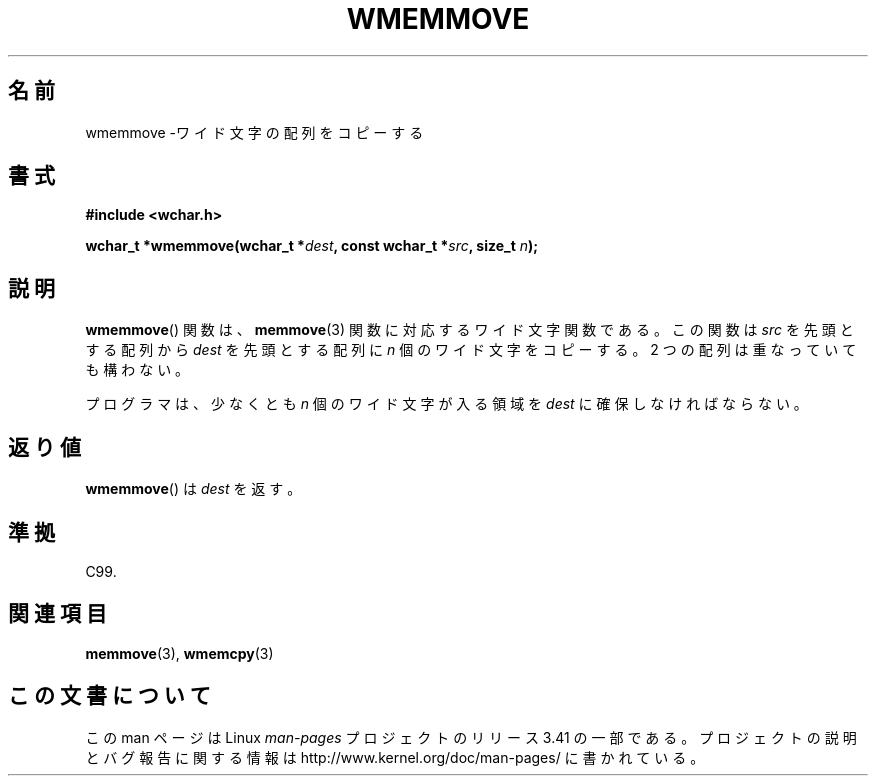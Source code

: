 .\" Copyright (c) Bruno Haible <haible@clisp.cons.org>
.\"
.\" This is free documentation; you can redistribute it and/or
.\" modify it under the terms of the GNU General Public License as
.\" published by the Free Software Foundation; either version 2 of
.\" the License, or (at your option) any later version.
.\"
.\" References consulted:
.\"   GNU glibc-2 source code and manual
.\"   Dinkumware C library reference http://www.dinkumware.com/
.\"   OpenGroup's Single UNIX specification http://www.UNIX-systems.org/online.html
.\"   ISO/IEC 9899:1999
.\"
.\"*******************************************************************
.\"
.\" This file was generated with po4a. Translate the source file.
.\"
.\"*******************************************************************
.TH WMEMMOVE 3 1999\-07\-25 GNU "Linux Programmer's Manual"
.SH 名前
wmemmove \-ワイド文字の配列をコピーする
.SH 書式
.nf
\fB#include <wchar.h>\fP
.sp
\fBwchar_t *wmemmove(wchar_t *\fP\fIdest\fP\fB, const wchar_t *\fP\fIsrc\fP\fB, size_t \fP\fIn\fP\fB);\fP
.fi
.SH 説明
\fBwmemmove\fP()  関数は、 \fBmemmove\fP(3)  関数に対応するワイド文字関数であ る。この関数は \fIsrc\fP
を先頭とする配列から \fIdest\fP を先頭とする 配列に \fIn\fP 個のワイド文字をコピーする。2 つの配列は重なっていても 構わない。
.PP
プログラマは、少なくとも \fIn\fP 個のワイド文字が入る領域を \fIdest\fP に確保しなければならない。
.SH 返り値
\fBwmemmove\fP()  は \fIdest\fP を返す。
.SH 準拠
C99.
.SH 関連項目
\fBmemmove\fP(3), \fBwmemcpy\fP(3)
.SH この文書について
この man ページは Linux \fIman\-pages\fP プロジェクトのリリース 3.41 の一部
である。プロジェクトの説明とバグ報告に関する情報は
http://www.kernel.org/doc/man\-pages/ に書かれている。
